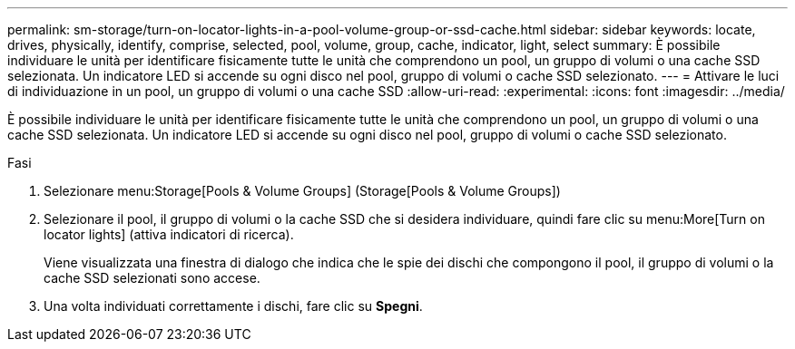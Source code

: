 ---
permalink: sm-storage/turn-on-locator-lights-in-a-pool-volume-group-or-ssd-cache.html 
sidebar: sidebar 
keywords: locate, drives, physically, identify, comprise, selected, pool, volume, group, cache, indicator, light, select 
summary: È possibile individuare le unità per identificare fisicamente tutte le unità che comprendono un pool, un gruppo di volumi o una cache SSD selezionata. Un indicatore LED si accende su ogni disco nel pool, gruppo di volumi o cache SSD selezionato. 
---
= Attivare le luci di individuazione in un pool, un gruppo di volumi o una cache SSD
:allow-uri-read: 
:experimental: 
:icons: font
:imagesdir: ../media/


[role="lead"]
È possibile individuare le unità per identificare fisicamente tutte le unità che comprendono un pool, un gruppo di volumi o una cache SSD selezionata. Un indicatore LED si accende su ogni disco nel pool, gruppo di volumi o cache SSD selezionato.

.Fasi
. Selezionare menu:Storage[Pools & Volume Groups] (Storage[Pools & Volume Groups])
. Selezionare il pool, il gruppo di volumi o la cache SSD che si desidera individuare, quindi fare clic su menu:More[Turn on locator lights] (attiva indicatori di ricerca).
+
Viene visualizzata una finestra di dialogo che indica che le spie dei dischi che compongono il pool, il gruppo di volumi o la cache SSD selezionati sono accese.

. Una volta individuati correttamente i dischi, fare clic su *Spegni*.


